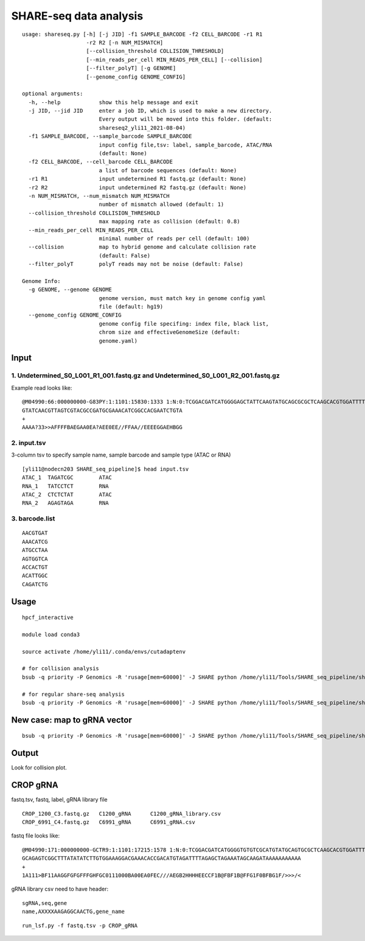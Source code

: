 SHARE-seq data analysis
==========================

::


	usage: shareseq.py [-h] [-j JID] -f1 SAMPLE_BARCODE -f2 CELL_BARCODE -r1 R1
	                    -r2 R2 [-n NUM_MISMATCH]
	                    [--collision_threshold COLLISION_THRESHOLD]
	                    [--min_reads_per_cell MIN_READS_PER_CELL] [--collision]
	                    [--filter_polyT] [-g GENOME]
	                    [--genome_config GENOME_CONFIG]

	optional arguments:
	  -h, --help            show this help message and exit
	  -j JID, --jid JID     enter a job ID, which is used to make a new directory.
	                        Every output will be moved into this folder. (default:
	                        shareseq2_yli11_2021-08-04)
	  -f1 SAMPLE_BARCODE, --sample_barcode SAMPLE_BARCODE
	                        input config file,tsv: label, sample_barcode, ATAC/RNA
	                        (default: None)
	  -f2 CELL_BARCODE, --cell_barcode CELL_BARCODE
	                        a list of barcode sequences (default: None)
	  -r1 R1                input undetermined R1 fastq.gz (default: None)
	  -r2 R2                input undetermined R2 fastq.gz (default: None)
	  -n NUM_MISMATCH, --num_mismatch NUM_MISMATCH
	                        number of mismatch allowed (default: 1)
	  --collision_threshold COLLISION_THRESHOLD
	                        max mapping rate as collision (default: 0.8)
	  --min_reads_per_cell MIN_READS_PER_CELL
	                        minimal number of reads per cell (default: 100)
	  --collision           map to hybrid genome and calculate collision rate
	                        (default: False)
	  --filter_polyT        polyT reads may not be noise (default: False)

	Genome Info:
	  -g GENOME, --genome GENOME
	                        genome version, must match key in genome config yaml
	                        file (default: hg19)
	  --genome_config GENOME_CONFIG
	                        genome config file specifing: index file, black list,
	                        chrom size and effectiveGenomeSize (default:
	                        genome.yaml)

.. image:: ../../images/shareseq.png
	:align: center


Input
^^^^^

1. Undetermined_S0_L001_R1_001.fastq.gz and Undetermined_S0_L001_R2_001.fastq.gz
-----------------------

Example read looks like:

::

	@M04990:66:000000000-G83PY:1:1101:15830:1333 1:N:0:TCGGACGATCATGGGGAGCTATTCAAGTATGCAGCGCGCTCAAGCACGTGGATTTTGTTGTAGTCGTACGCCGATGCGAAACATCGGCCACTTTGTTTG+AGAGTAGA
	GTATCAACGTTAGTCGTACGCCGATGCGAAACATCGGCCACGAATCTGTA
	+
	AAAA?33>>AFFFFBAEGAA0EA?AEE0EE//FFAA//EEEEGGAEHBGG

2. input.tsv
------------

3-column tsv to specify sample name, sample barcode and sample type (ATAC or RNA)

::

	[yli11@nodecn203 SHARE_seq_pipeline]$ head input.tsv 
	ATAC_1	TAGATCGC	ATAC
	RNA_1	TATCCTCT	RNA
	ATAC_2	CTCTCTAT	ATAC
	RNA_2	AGAGTAGA	RNA

3. barcode.list
--------------

::

	AACGTGAT
	AAACATCG
	ATGCCTAA
	AGTGGTCA
	ACCACTGT
	ACATTGGC
	CAGATCTG



Usage
^^^^^

::

	hpcf_interactive

	module load conda3

	source activate /home/yli11/.conda/envs/cutadaptenv

	# for collision analysis
	bsub -q priority -P Genomics -R 'rusage[mem=60000]' -J SHARE python /home/yli11/Tools/SHARE_seq_pipeline/shareseq.py -f1 input.tsv -f2 barcode1.list -r1 Undetermined_S0_L001_R1_001.fastq.gz -r2 Undetermined_S0_L001_R2_001.fastq.gz --collision -n 1 --min_reads_per_cell 10

	# for regular share-seq analysis
	bsub -q priority -P Genomics -R 'rusage[mem=60000]' -J SHARE python /home/yli11/Tools/SHARE_seq_pipeline/shareseq.py -f1 input.tsv -f2 barcode1.list -r1 Undetermined_S0_L001_R1_001.fastq.gz -r2 Undetermined_S0_L001_R2_001.fastq.gz -n 1 --min_reads_per_cell 10




.. image:: ../../images/SHARE_seq_barcode_structure.png
	:align: center


.. image:: ../../images/Share_seq_library_structure.png
	:align: center


New case: map to gRNA vector
^^^^^

::

	bsub -q priority -P Genomics -R 'rusage[mem=60000]' -J SHARE python /home/yli11/Tools/SHARE_seq_pipeline/shareseq.py -f1 input.tsv -f2 barcode1.list -r1 Undetermined_S0_R1_001.fastq.gz -r2 Undetermined_S0_R2_001.fastq.gz -n 1 --min_reads_per_cell 10 --vector /home/yli11/Tools/SHARE_seq_pipeline/vector.fa




Output
^^^^^^

Look for collision plot.



CROP gRNA
^^^^^^^^^

fastq.tsv, fastq, label, gRNA library file

::

	CROP_1200_C3.fastq.gz	C1200_gRNA	C1200_gRNA_library.csv
	CROP_6991_C4.fastq.gz	C6991_gRNA	C6991_gRNA.csv

fastq file looks like:

::

	@M04990:171:000000000-GCTR9:1:1101:17215:1578 1:N:0:TCGGACGATCATGGGGTGTGTCGCATGTATGCAGTGCGCTCAAGCACGTGGATTTGCGTACTGTCGTTCGTTGATGTGTTTTATCTGTTATTGTATGTT
	GCAGAGTCGGCTTTATATATCTTGTGGAAAGGACGAAACACCGACATGTAGATTTTAGAGCTAGAAATAGCAAGATAAAAAAAAAAA
	+
	1A111>BF11AAGGFGFGFFFGHFGC0111000BA00EA0FEC///AEGB2HHHHEECCF1B@FBF1B@FFG1F0BFBG1F/>>>/<

gRNA library csv need to have header:

::

	sgRNA,seq,gene
	name,AXXXXAAGAGGCAACTG,gene_name

::

	run_lsf.py -f fastq.tsv -p CROP_gRNA

